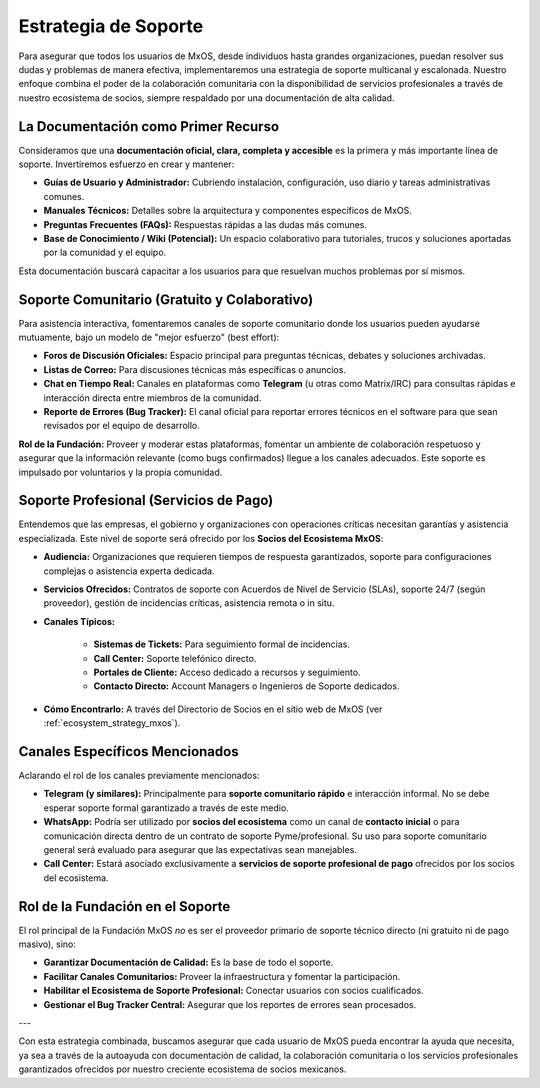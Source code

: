 .. _support_strategy_mxos:

#####################
Estrategia de Soporte
#####################

Para asegurar que todos los usuarios de MxOS, desde individuos hasta grandes organizaciones, puedan resolver sus dudas y problemas
de manera efectiva, implementaremos una estrategia de soporte multicanal y escalonada. Nuestro enfoque combina el poder de la
colaboración comunitaria con la disponibilidad de servicios profesionales a través de nuestro ecosistema de socios, siempre
respaldado por una documentación de alta calidad.

La Documentación como Primer Recurso
====================================
Consideramos que una **documentación oficial, clara, completa y accesible** es la primera y más importante línea de soporte.
Invertiremos esfuerzo en crear y mantener:

* **Guías de Usuario y Administrador:** Cubriendo instalación, configuración, uso diario y tareas administrativas comunes.

* **Manuales Técnicos:** Detalles sobre la arquitectura y componentes específicos de MxOS.

* **Preguntas Frecuentes (FAQs):** Respuestas rápidas a las dudas más comunes.

* **Base de Conocimiento / Wiki (Potencial):** Un espacio colaborativo para tutoriales, trucos y soluciones aportadas por la
  comunidad y el equipo.

Esta documentación buscará capacitar a los usuarios para que resuelvan muchos problemas por sí mismos.

Soporte Comunitario (Gratuito y Colaborativo)
=============================================
Para asistencia interactiva, fomentaremos canales de soporte comunitario donde los usuarios pueden ayudarse mutuamente, bajo un
modelo de "mejor esfuerzo" (best effort):

* **Foros de Discusión Oficiales:** Espacio principal para preguntas técnicas, debates y soluciones archivadas.

* **Listas de Correo:** Para discusiones técnicas más específicas o anuncios.

* **Chat en Tiempo Real:** Canales en plataformas como **Telegram** (u otras como Matrix/IRC) para consultas rápidas e interacción
  directa entre miembros de la comunidad.

* **Reporte de Errores (Bug Tracker):** El canal oficial para reportar errores técnicos en el software para que sean revisados por
  el equipo de desarrollo.

**Rol de la Fundación:** Proveer y moderar estas plataformas, fomentar un ambiente de colaboración respetuoso y asegurar que la
información relevante (como bugs confirmados) llegue a los canales adecuados. Este soporte es impulsado por voluntarios y la propia
comunidad.

Soporte Profesional (Servicios de Pago)
=======================================
Entendemos que las empresas, el gobierno y organizaciones con operaciones críticas necesitan garantías y asistencia especializada.
Este nivel de soporte será ofrecido por los **Socios del Ecosistema MxOS**:

* **Audiencia:** Organizaciones que requieren tiempos de respuesta garantizados, soporte para configuraciones complejas o asistencia
  experta dedicada.

* **Servicios Ofrecidos:** Contratos de soporte con Acuerdos de Nivel de Servicio (SLAs), soporte 24/7 (según proveedor), gestión de
  incidencias críticas, asistencia remota o in situ.

* **Canales Típicos:**

   * **Sistemas de Tickets:** Para seguimiento formal de incidencias.

   * **Call Center:** Soporte telefónico directo.

   * **Portales de Cliente:** Acceso dedicado a recursos y seguimiento.

   * **Contacto Directo:** Account Managers o Ingenieros de Soporte dedicados.

* **Cómo Encontrarlo:** A través del Directorio de Socios en el sitio web de MxOS (ver :ref:`ecosystem_strategy_mxos`).

Canales Específicos Mencionados
===============================
Aclarando el rol de los canales previamente mencionados:

* **Telegram (y similares):** Principalmente para **soporte comunitario rápido** e interacción informal. No se debe esperar soporte
  formal garantizado a través de este medio.

* **WhatsApp:** Podría ser utilizado por **socios del ecosistema** como un canal de **contacto inicial** o para comunicación directa
  dentro de un contrato de soporte Pyme/profesional. Su uso para soporte comunitario general será evaluado para asegurar que las
  expectativas sean manejables.

* **Call Center:** Estará asociado exclusivamente a **servicios de soporte profesional de pago** ofrecidos por los socios del
  ecosistema.

Rol de la Fundación en el Soporte
=================================
El rol principal de la Fundación MxOS *no* es ser el proveedor primario de soporte técnico directo (ni gratuito ni de pago masivo),
sino:

* **Garantizar Documentación de Calidad:** Es la base de todo el soporte.

* **Facilitar Canales Comunitarios:** Proveer la infraestructura y fomentar la participación.

* **Habilitar el Ecosistema de Soporte Profesional:** Conectar usuarios con socios cualificados.

* **Gestionar el Bug Tracker Central:** Asegurar que los reportes de errores sean procesados.

---

Con esta estrategia combinada, buscamos asegurar que cada usuario de MxOS pueda encontrar la ayuda que necesita, ya sea a través de
la autoayuda con documentación de calidad, la colaboración comunitaria o los servicios profesionales garantizados ofrecidos por
nuestro creciente ecosistema de socios mexicanos.
